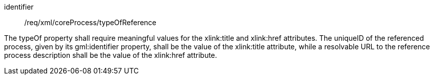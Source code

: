 [requirement,model=ogc]
====   
[%metadata]
identifier:: /req/xml/coreProcess/typeOfReference

The typeOf property shall require meaningful values for the xlink:title and xlink:href attributes. The uniqueID of the referenced process, given by its gml:identifier property, shall be the value of the xlink:title attribute, while a resolvable URL to the reference process description shall be the value of the xlink:href attribute.
====
